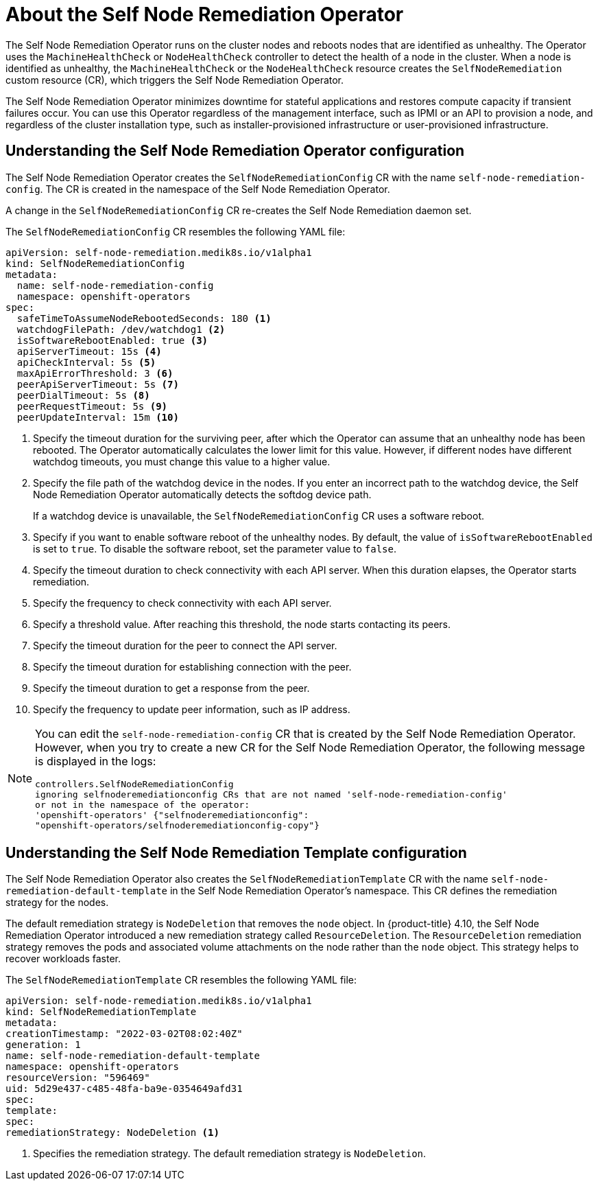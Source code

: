 // Module included in the following assemblies:
//
// * nodes/nodes/eco-self-node-remediation-operator.adoc

:_content-type: CONCEPT
[id="about-self-node-remediation-operator_{context}"]
= About the Self Node Remediation Operator

The Self Node Remediation Operator runs on the cluster nodes and reboots nodes that are identified as unhealthy. The Operator uses the `MachineHealthCheck` or `NodeHealthCheck` controller to detect the health of a node in the cluster. When a node is identified as unhealthy, the `MachineHealthCheck` or the `NodeHealthCheck` resource creates the `SelfNodeRemediation` custom resource (CR), which triggers the Self Node Remediation Operator.

The Self Node Remediation Operator minimizes downtime for stateful applications and restores compute capacity if transient failures occur. You can use this Operator regardless of the management interface, such as IPMI or an API to provision a node, and regardless of the cluster installation type, such as installer-provisioned infrastructure or user-provisioned infrastructure.

[id="understanding-self-node-remediation-operator-config_{context}"]
== Understanding the Self Node Remediation Operator configuration

The Self Node Remediation Operator creates the `SelfNodeRemediationConfig` CR with the name `self-node-remediation-config`. The CR is created in the namespace of the Self Node Remediation Operator.

A change in the `SelfNodeRemediationConfig` CR re-creates the Self Node Remediation daemon set.

The `SelfNodeRemediationConfig` CR resembles the following YAML file:

[source,yaml]
----
apiVersion: self-node-remediation.medik8s.io/v1alpha1
kind: SelfNodeRemediationConfig
metadata:
  name: self-node-remediation-config
  namespace: openshift-operators
spec:
  safeTimeToAssumeNodeRebootedSeconds: 180 <1>
  watchdogFilePath: /dev/watchdog1 <2>
  isSoftwareRebootEnabled: true <3>
  apiServerTimeout: 15s <4>
  apiCheckInterval: 5s <5>
  maxApiErrorThreshold: 3 <6>
  peerApiServerTimeout: 5s <7>
  peerDialTimeout: 5s <8>
  peerRequestTimeout: 5s <9>
  peerUpdateInterval: 15m <10>
----

<1> Specify the timeout duration for the surviving peer, after which the Operator can assume that an unhealthy node has been rebooted. The Operator automatically calculates the lower limit for this value. However, if different nodes have different watchdog timeouts, you must change this value to a higher value.
<2> Specify the file path of the watchdog device in the nodes. If you enter an incorrect path to the watchdog device, the Self Node Remediation Operator automatically detects the softdog device path.
+
If a watchdog device is unavailable, the `SelfNodeRemediationConfig` CR uses a software reboot.
<3> Specify if you want to enable software reboot of the unhealthy nodes. By default, the value of `isSoftwareRebootEnabled` is set to `true`. To disable the software reboot, set the parameter value to `false`.
<4> Specify the timeout duration to check connectivity with each API server. When this duration elapses, the Operator starts remediation.
<5> Specify the frequency to check connectivity with each API server.
<6> Specify a threshold value. After reaching this threshold, the node starts contacting its peers.
<7> Specify the timeout duration for the peer to connect the API server.
<8> Specify the timeout duration for establishing connection with the peer.
<9> Specify the timeout duration to get a response from the peer.
<10> Specify the frequency to update peer information, such as IP address.

[NOTE]
====
You can edit the `self-node-remediation-config` CR that is created by the Self Node Remediation Operator. However, when you try to create a new CR for the Self Node Remediation Operator, the following message is displayed in the logs:

[source,text]
----
controllers.SelfNodeRemediationConfig
ignoring selfnoderemediationconfig CRs that are not named 'self-node-remediation-config'
or not in the namespace of the operator:
'openshift-operators' {"selfnoderemediationconfig":
"openshift-operators/selfnoderemediationconfig-copy"}
----
====

[id="understanding-self-node-remediation-remediation-template-config_{context}"]
== Understanding the Self Node Remediation Template configuration

The Self Node Remediation Operator also creates the `SelfNodeRemediationTemplate` CR with the name `self-node-remediation-default-template` in the Self Node Remediation Operator's namespace. This CR defines the remediation strategy for the nodes.

The default remediation strategy is `NodeDeletion` that removes the `node` object.
In {product-title} 4.10, the Self Node Remediation Operator introduced a new remediation strategy called `ResourceDeletion`. The `ResourceDeletion` remediation strategy removes the pods and associated volume attachments on the node rather than the `node` object. This strategy helps to recover workloads faster.

The `SelfNodeRemediationTemplate` CR resembles the following YAML file:

[source,yaml]
----
apiVersion: self-node-remediation.medik8s.io/v1alpha1
kind: SelfNodeRemediationTemplate
metadata:
creationTimestamp: "2022-03-02T08:02:40Z"
generation: 1
name: self-node-remediation-default-template
namespace: openshift-operators
resourceVersion: "596469"
uid: 5d29e437-c485-48fa-ba9e-0354649afd31
spec:
template:
spec:
remediationStrategy: NodeDeletion <1>
----
<1> Specifies the remediation strategy. The default remediation strategy is `NodeDeletion`.
